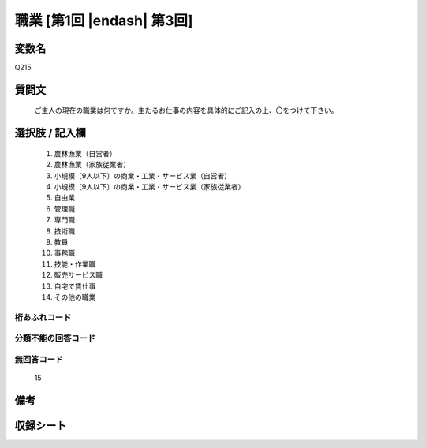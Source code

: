 .. title:: Q215
.. rst-class:: item
====================================================================================================
職業 [第1回 |endash| 第3回]
====================================================================================================

.. rst-class:: varname
変数名
==================

Q215

.. rst-class:: question
質問文
==================


   ご主人の現在の職業は何ですか。主たるお仕事の内容を具体的にご記入の上、〇をつけて下さい。



.. rst-class:: answer
選択肢 / 記入欄
======================


     1. 農林漁業（自営者）

     2. 農林漁業（家族従業者）

     3. 小規模〔9人以下〕の商業・工業・サービス業（自営者）

     4. 小規模〔9人以下〕の商業・工業・サービス業（家族従業者）

     5. 自由業

     6. 管理職

     7. 専門職

     8. 技術職

     9. 教員

     10. 事務職

     11. 技能・作業職

     12. 販売サービス職

     13. 自宅で賃仕事

     14. その他の職業



.. rst-class:: overflow
桁あふれコード
-------------------------------



.. rst-class:: not_available
分類不能の回答コード
-------------------------------------



.. rst-class:: not_available
無回答コード
-------------------------------------
  15


.. rst-class:: bikou
備考
==================



.. rst-class:: include_sheet
収録シート
=======================================
.. hlist::
   :columns: 3


   * p1_1

   * p2_1

   * p3_1




.. index:: Q215
